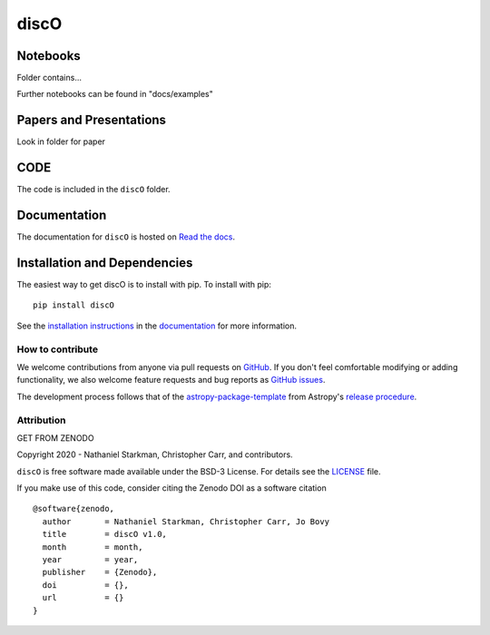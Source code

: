 discO
===========

.. container::

   |astropy| |Build Status| |License| |Code style: black|


Notebooks
---------

Folder contains...

Further notebooks can be found in "docs/examples"


Papers and Presentations
------------------------

Look in folder for paper


CODE
----
The code is included in the ``discO`` folder.


Documentation
-------------

|Documentation Status|

The documentation for ``discO`` is hosted on `Read the docs <https://readthedocs.org/projects/discO/badge/?version=latest>`_.


Installation and Dependencies
-----------------------------

|PyPI| |PyPI Format| |Code Size|


The easiest way to get discO is to install with pip. To install with pip::

    pip install discO

See the `installation instructions <https://readthedocs.org/projects/discO/>`_ in the `documentation <https://readthedocs.org/projects/discO/>`_ for more information.


*****************
How to contribute
*****************

|Milestones| |Open Issues| |Last Commit|

We welcome contributions from anyone via pull requests on `GitHub
<https://github.com/nstarman/discO>`_. If you don't feel comfortable modifying or
adding functionality, we also welcome feature requests and bug reports as
`GitHub issues <https://github.com/nstarman/discO/issues>`_.

The development process follows that of the `astropy-package-template <https://docs.astropy.org/en/latest/development/astropy-package-template.html>`_ from Astropy's `release procedure <https://docs.astropy.org/en/latest/development/releasing.html#release-procedure>`_.


***********
Attribution
***********

|DOI| |License|

Copyright 2020 - Nathaniel Starkman, Christopher Carr, and contributors.

``discO`` is free software made available under the BSD-3 License. For details see the `LICENSE <https://github.com/nstarman/discO/blob/master/LICENSE>`_ file.

If you make use of this code, consider citing the Zenodo DOI as a software citation

::

   @software{zenodo,
     author       = Nathaniel Starkman, Christopher Carr, Jo Bovy
     title        = discO v1.0,
     month        = month,
     year         = year,
     publisher    = {Zenodo},
     doi          = {},
     url          = {}
   }



.. |astropy| image:: http://img.shields.io/badge/powered%20by-AstroPy-orange.svg?style=flat
   :target: http://www.astropy.org/

.. |Build Status| image:: https://travis-ci.org/nstarman/discO.svg?branch=master
   :target: https://travis-ci.org/nstarman/discO

.. |Code style: black| image:: https://img.shields.io/badge/code%20style-black-000000.svg
   :target: https://github.com/psf/black

.. |Documentation Status| image:: https://readthedocs.org/projects/discO/badge/?version=latest
   :target: https://astro-discO.readthedocs.io/en/latest/?badge=latest

.. |DOI| replace:: GET FROM ZENODO

.. |License| image:: https://img.shields.io/badge/License-BSD%203--Clause-blue.svg
   :target: https://opensource.org/licenses/BSD-3-Clause

.. |PyPI| image:: https://badge.fury.io/py/discO.svg
   :target: https://badge.fury.io/py/discO

.. |PyPI Format| image:: https://img.shields.io/pypi/format/discO?style=flat
   :alt: PyPI - Format

.. |Code Size| image:: https://img.shields.io/github/languages/code-size/nstarman/discO?style=flat
   :alt: GitHub code size in bytes

.. |Milestones| image:: https://img.shields.io/github/milestones/open/nstarman/discO?style=flat
   :alt: GitHub milestones

.. |Open Issues| image:: https://img.shields.io/github/issues-raw/nstarman/discO?style=flat
   :alt: GitHub issues

.. |Last Commit| image:: https://img.shields.io/github/last-commit/nstarman/discO/master?style=flat
   :alt: GitHub last commit (branch)
